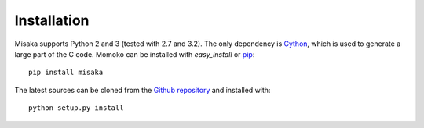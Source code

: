 .. _installation:

Installation
============

Misaka supports Python 2 and 3 (tested with 2.7 and 3.2). The only dependency
is Cython_, which is used to generate a large part of the C code. Momoko can be
installed with *easy_install* or pip_::

    pip install misaka

The latest sources can be cloned from the `Github repository`_ and
installed with::

   python setup.py install


.. _Cython: http://cython.org/
.. _pip: http://www.pip-installer.org/
.. _Github repository: https://github.com/FSX/misaka
